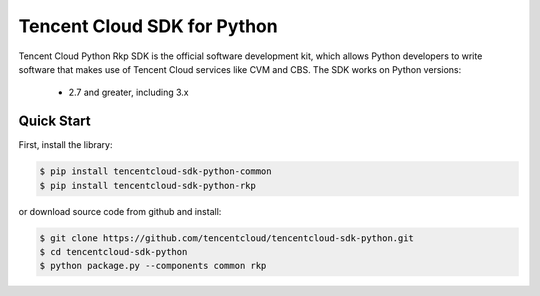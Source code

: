 ============================
Tencent Cloud SDK for Python
============================

Tencent Cloud Python Rkp SDK is the official software development kit, which allows Python developers to write software that makes use of Tencent Cloud services like CVM and CBS.
The SDK works on Python versions:

   * 2.7 and greater, including 3.x

Quick Start
-----------

First, install the library:

.. code-block:: sh

    $ pip install tencentcloud-sdk-python-common
    $ pip install tencentcloud-sdk-python-rkp

or download source code from github and install:

.. code-block:: sh

    $ git clone https://github.com/tencentcloud/tencentcloud-sdk-python.git
    $ cd tencentcloud-sdk-python
    $ python package.py --components common rkp


